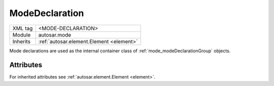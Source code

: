 .. _mode_declaration:

ModeDeclaration
===============

.. table::
   :align: left

   +--------------+-------------------------------------------------------------------------+
   | XML tag      | <MODE-DECLARATION>                                                      |
   +--------------+-------------------------------------------------------------------------+
   | Module       | autosar.mode                                                            |
   +--------------+-------------------------------------------------------------------------+
   | Inherits     | :ref:`autosar.element.Element <element>`                                |
   +--------------+-------------------------------------------------------------------------+
   
Mode declarations are used as the internal container class of :ref:`mode_modeDeclarationGroup` objects.


Attributes
-----------

For inherited attributes see :ref:`autosar.element.Element <element>`.

